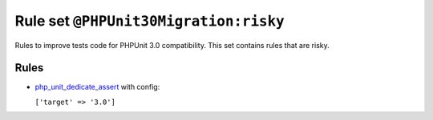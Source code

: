 ======================================
Rule set ``@PHPUnit30Migration:risky``
======================================

Rules to improve tests code for PHPUnit 3.0 compatibility. This set contains rules that are risky.

Rules
-----

- `php_unit_dedicate_assert <./../rules/php_unit/php_unit_dedicate_assert.rst>`_ with config:

  ``['target' => '3.0']``

